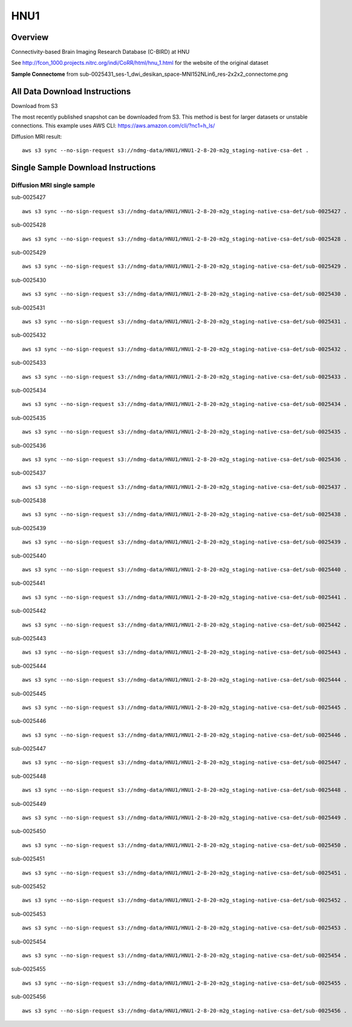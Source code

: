 .. m2g_data documentation master file, created by
   sphinx-quickstart on Tue Mar 10 15:24:51 2020.
   You can adapt this file completely to your liking, but it should at least
   contain the root `toctree` directive.

******************
HNU1
******************



Overview
-----------

Connectivity-based Brain Imaging Research Database (C-BIRD) at HNU

See http://fcon_1000.projects.nitrc.org/indi/CoRR/html/hnu_1.html for the website of the original dataset

**Sample Connectome** from sub-0025431_ses-1_dwi_desikan_space-MNI152NLin6_res-2x2x2_connectome.png


.. image:: ../../_static/connectomic_pic/HUN1-sub-0025431_ses-1_dwi_desikan_space-MNI152NLin6_res-2x2x2_connectome.png
	:width: 400
	:align: center



All Data Download Instructions
-------------------------------------

Download from S3

The most recently published snapshot can be downloaded from S3. This method is best for larger datasets or unstable connections. This example uses AWS CLI: https://aws.amazon.com/cli/?nc1=h_ls/



Diffusion MRI result::

	aws s3 sync --no-sign-request s3://ndmg-data/HNU1/HNU1-2-8-20-m2g_staging-native-csa-det .




Single Sample Download Instructions
----------------------------------------


**Diffusion MRI single sample**
~~~~~~~~~~~~~~~~~~~~~~~~~~~~~~~~~~~~~~~~


sub-0025427   ::
    
    aws s3 sync --no-sign-request s3://ndmg-data/HNU1/HNU1-2-8-20-m2g_staging-native-csa-det/sub-0025427 .

sub-0025428   ::
    
    aws s3 sync --no-sign-request s3://ndmg-data/HNU1/HNU1-2-8-20-m2g_staging-native-csa-det/sub-0025428 .
	
sub-0025429   ::
    
    aws s3 sync --no-sign-request s3://ndmg-data/HNU1/HNU1-2-8-20-m2g_staging-native-csa-det/sub-0025429 .
	
sub-0025430   ::
    
    aws s3 sync --no-sign-request s3://ndmg-data/HNU1/HNU1-2-8-20-m2g_staging-native-csa-det/sub-0025430 .
	
sub-0025431   ::
    
    aws s3 sync --no-sign-request s3://ndmg-data/HNU1/HNU1-2-8-20-m2g_staging-native-csa-det/sub-0025431 .

sub-0025432   ::
    
    aws s3 sync --no-sign-request s3://ndmg-data/HNU1/HNU1-2-8-20-m2g_staging-native-csa-det/sub-0025432 .
	
sub-0025433   ::
    
    aws s3 sync --no-sign-request s3://ndmg-data/HNU1/HNU1-2-8-20-m2g_staging-native-csa-det/sub-0025433 .
	
sub-0025434   ::
    
    aws s3 sync --no-sign-request s3://ndmg-data/HNU1/HNU1-2-8-20-m2g_staging-native-csa-det/sub-0025434 .
	
sub-0025435   ::
    
    aws s3 sync --no-sign-request s3://ndmg-data/HNU1/HNU1-2-8-20-m2g_staging-native-csa-det/sub-0025435 .

sub-0025436   ::
    
    aws s3 sync --no-sign-request s3://ndmg-data/HNU1/HNU1-2-8-20-m2g_staging-native-csa-det/sub-0025436 .
	
sub-0025437  ::
    
    aws s3 sync --no-sign-request s3://ndmg-data/HNU1/HNU1-2-8-20-m2g_staging-native-csa-det/sub-0025437 .
	
sub-0025438   ::
    
    aws s3 sync --no-sign-request s3://ndmg-data/HNU1/HNU1-2-8-20-m2g_staging-native-csa-det/sub-0025438 .
		
sub-0025439  ::
    
    aws s3 sync --no-sign-request s3://ndmg-data/HNU1/HNU1-2-8-20-m2g_staging-native-csa-det/sub-0025439 .
	
sub-0025440   ::
    
    aws s3 sync --no-sign-request s3://ndmg-data/HNU1/HNU1-2-8-20-m2g_staging-native-csa-det/sub-0025440 .
	
sub-0025441   ::
    
    aws s3 sync --no-sign-request s3://ndmg-data/HNU1/HNU1-2-8-20-m2g_staging-native-csa-det/sub-0025441 .

sub-0025442   ::
    
    aws s3 sync --no-sign-request s3://ndmg-data/HNU1/HNU1-2-8-20-m2g_staging-native-csa-det/sub-0025442 .
	
sub-0025443   ::
    
    aws s3 sync --no-sign-request s3://ndmg-data/HNU1/HNU1-2-8-20-m2g_staging-native-csa-det/sub-0025443 .
	
sub-0025444   ::
    
    aws s3 sync --no-sign-request s3://ndmg-data/HNU1/HNU1-2-8-20-m2g_staging-native-csa-det/sub-0025444 .
	
sub-0025445   ::
    
    aws s3 sync --no-sign-request s3://ndmg-data/HNU1/HNU1-2-8-20-m2g_staging-native-csa-det/sub-0025445 .

sub-0025446   ::
    
    aws s3 sync --no-sign-request s3://ndmg-data/HNU1/HNU1-2-8-20-m2g_staging-native-csa-det/sub-0025446 .
	
sub-0025447  ::
    
    aws s3 sync --no-sign-request s3://ndmg-data/HNU1/HNU1-2-8-20-m2g_staging-native-csa-det/sub-0025447 .
	
sub-0025448   ::
    
    aws s3 sync --no-sign-request s3://ndmg-data/HNU1/HNU1-2-8-20-m2g_staging-native-csa-det/sub-0025448 .
		
sub-0025449  ::
    
    aws s3 sync --no-sign-request s3://ndmg-data/HNU1/HNU1-2-8-20-m2g_staging-native-csa-det/sub-0025449 .
		
sub-0025450   ::
    
    aws s3 sync --no-sign-request s3://ndmg-data/HNU1/HNU1-2-8-20-m2g_staging-native-csa-det/sub-0025450 .
	
sub-0025451   ::
    
    aws s3 sync --no-sign-request s3://ndmg-data/HNU1/HNU1-2-8-20-m2g_staging-native-csa-det/sub-0025451 .

sub-0025452   ::
    
    aws s3 sync --no-sign-request s3://ndmg-data/HNU1/HNU1-2-8-20-m2g_staging-native-csa-det/sub-0025452 .
	
sub-0025453   ::
    
    aws s3 sync --no-sign-request s3://ndmg-data/HNU1/HNU1-2-8-20-m2g_staging-native-csa-det/sub-0025453 .
	
sub-0025454   ::
    
    aws s3 sync --no-sign-request s3://ndmg-data/HNU1/HNU1-2-8-20-m2g_staging-native-csa-det/sub-0025454 .
	
sub-0025455   ::
    
    aws s3 sync --no-sign-request s3://ndmg-data/HNU1/HNU1-2-8-20-m2g_staging-native-csa-det/sub-0025455 .

sub-0025456   ::
    
    aws s3 sync --no-sign-request s3://ndmg-data/HNU1/HNU1-2-8-20-m2g_staging-native-csa-det/sub-0025456 .
	